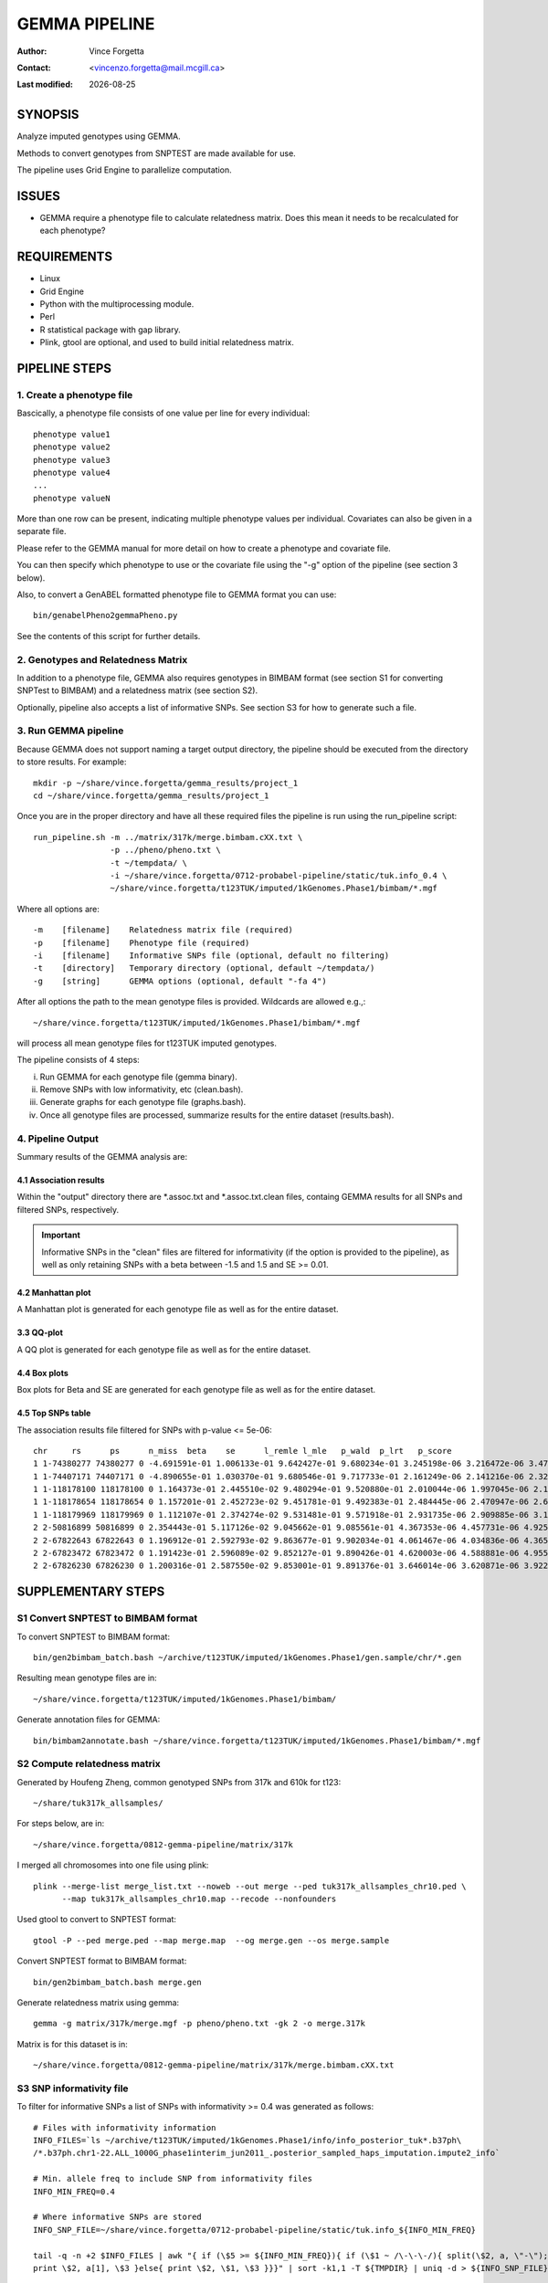 .. |date| date::

==============
GEMMA PIPELINE
==============

:Author: Vince Forgetta
:Contact: <vincenzo.forgetta@mail.mcgill.ca>
:Last modified: |date|

SYNOPSIS
--------

Analyze imputed genotypes using GEMMA.

Methods to convert genotypes from SNPTEST are made available for use.

The pipeline uses Grid Engine to parallelize computation.

ISSUES
------
* GEMMA require a phenotype file to calculate relatedness matrix. Does this mean it needs to be recalculated for each phenotype?

REQUIREMENTS
------------

* Linux
* Grid Engine
* Python with the multiprocessing module.
* Perl
* R statistical package with gap library.
* Plink, gtool are optional, and used to build initial relatedness matrix.

PIPELINE STEPS
--------------

1. Create a phenotype file
''''''''''''''''''''''''''

Bascically, a phenotype file consists of one value per line for every individual::

 phenotype value1
 phenotype value2
 phenotype value3
 phenotype value4
 ...
 phenotype valueN

More than one row can be present, indicating multiple phenotype values per individual. Covariates can also be given in a separate file.

Please refer to the GEMMA manual for more detail on how to create a phenotype and covariate file.

You can then specify which phenotype to use or the covariate file using the "-g" option of the pipeline (see section 3 below).

Also, to convert a GenABEL formatted phenotype file to GEMMA format you can use::

 bin/genabelPheno2gemmaPheno.py 

See the contents of this script for further details.

2. Genotypes and Relatedness Matrix
'''''''''''''''''''''''''''''''''''

In addition to a phenotype file, GEMMA also requires genotypes in BIMBAM format (see section S1 for converting SNPTest to BIMBAM) and a relatedness matrix (see section S2).

Optionally, pipeline also accepts a list of informative SNPs. See section S3 for how to generate such a file.

3. Run GEMMA pipeline
'''''''''''''''''''''

Because GEMMA does not support naming a target output directory, the pipeline should be executed from the directory to store results. For example::

 mkdir -p ~/share/vince.forgetta/gemma_results/project_1
 cd ~/share/vince.forgetta/gemma_results/project_1

Once you are in the proper directory and have all these required files the pipeline is run using the run_pipeline script::

 run_pipeline.sh -m ../matrix/317k/merge.bimbam.cXX.txt \
                 -p ../pheno/pheno.txt \
		 -t ~/tempdata/ \
		 -i ~/share/vince.forgetta/0712-probabel-pipeline/static/tuk.info_0.4 \
 		 ~/share/vince.forgetta/t123TUK/imputed/1kGenomes.Phase1/bimbam/*.mgf

Where all options are::

 -m    [filename]    Relatedness matrix file (required)
 -p    [filename]    Phenotype file (required)
 -i    [filename]    Informative SNPs file (optional, default no filtering)
 -t    [directory]   Temporary directory (optional, default ~/tempdata/)
 -g    [string]      GEMMA options (optional, default "-fa 4")

After all options the path to the mean genotype files is provided. Wildcards are allowed e.g.,::

   ~/share/vince.forgetta/t123TUK/imputed/1kGenomes.Phase1/bimbam/*.mgf 

will process all mean genotype files for t123TUK imputed genotypes.

The pipeline consists of 4 steps:

i. Run GEMMA for each genotype file (gemma binary). 
ii. Remove SNPs with low informativity, etc (clean.bash).
iii. Generate graphs for each genotype file (graphs.bash).
iv. Once all genotype files are processed, summarize results for the entire dataset (results.bash).

4. Pipeline Output
''''''''''''''''''

Summary results of the GEMMA analysis are:

4.1 Association results
:::::::::::::::::::::::

Within the \"output\" directory there are \*.assoc.txt and \*.assoc.txt.clean files, containg GEMMA results for all SNPs and filtered SNPs, respectively.

.. important:: Informative SNPs in the "clean" files are filtered for informativity (if the option is provided to the pipeline), as well as only retaining SNPs with a beta between -1.5 and 1.5 and SE >= 0.01.

4.2 Manhattan plot
::::::::::::::::::

A Manhattan plot is generated for each genotype file as well as for the entire dataset.

.. image:: mhtplot_results.png
   :width: 50 %

3.3 QQ-plot
:::::::::::

A QQ plot is generated for each genotype file as well as for the entire dataset.

.. image:: qqplot_results.png
   :width: 50 %

4.4 Box plots
:::::::::::::

Box plots for Beta and SE are generated for each genotype file as well as for the entire dataset.

.. image:: boxplots_results.png
   :width: 50 %

4.5 Top SNPs table
::::::::::::::::::

The association results file filtered for SNPs with p-value <= 5e-06::

 chr     rs      ps      n_miss  beta    se      l_remle l_mle   p_wald  p_lrt   p_score
 1 1-74380277 74380277 0 -4.691591e-01 1.006133e-01 9.642427e-01 9.680234e-01 3.245198e-06 3.216472e-06 3.479304e-06
 1 1-74407171 74407171 0 -4.890655e-01 1.030370e-01 9.680546e-01 9.717733e-01 2.161249e-06 2.141216e-06 2.329294e-06
 1 1-118178100 118178100 0 1.164373e-01 2.445510e-02 9.480294e-01 9.520880e-01 2.010044e-06 1.997045e-06 2.178404e-06
 1 1-118178654 118178654 0 1.157201e-01 2.452723e-02 9.451781e-01 9.492383e-01 2.484445e-06 2.470947e-06 2.689299e-06
 1 1-118179969 118179969 0 1.112107e-01 2.374274e-02 9.531481e-01 9.571918e-01 2.931735e-06 2.909885e-06 3.154640e-06
 2 2-50816899 50816899 0 2.354443e-01 5.117126e-02 9.045662e-01 9.085561e-01 4.367353e-06 4.457731e-06 4.925201e-06
 2 2-67822643 67822643 0 1.196912e-01 2.592793e-02 9.863677e-01 9.902034e-01 4.061467e-06 4.034836e-06 4.365852e-06
 2 2-67823472 67823472 0 1.191423e-01 2.596089e-02 9.852127e-01 9.890426e-01 4.620003e-06 4.588881e-06 4.955312e-06
 2 2-67826230 67826230 0 1.200316e-01 2.587550e-02 9.853001e-01 9.891376e-01 3.646014e-06 3.620871e-06 3.922294e-06


SUPPLEMENTARY STEPS
-------------------

S1 Convert SNPTEST to BIMBAM format
'''''''''''''''''''''''''''''''''''

To convert SNPTEST to BIMBAM format::

 bin/gen2bimbam_batch.bash ~/archive/t123TUK/imputed/1kGenomes.Phase1/gen.sample/chr/*.gen

Resulting mean genotype files are in::

 ~/share/vince.forgetta/t123TUK/imputed/1kGenomes.Phase1/bimbam/

Generate annotation files for GEMMA::

 bin/bimbam2annotate.bash ~/share/vince.forgetta/t123TUK/imputed/1kGenomes.Phase1/bimbam/*.mgf

S2 Compute relatedness matrix
'''''''''''''''''''''''''''''
Generated by Houfeng Zheng, common genotyped SNPs from 317k and 610k for t123::

 ~/share/tuk317k_allsamples/

For steps below, are in::

 ~/share/vince.forgetta/0812-gemma-pipeline/matrix/317k

I merged all chromosomes into one file using plink::

 plink --merge-list merge_list.txt --noweb --out merge --ped tuk317k_allsamples_chr10.ped \
       --map tuk317k_allsamples_chr10.map --recode --nonfounders

Used gtool to convert to SNPTEST format::

 gtool -P --ped merge.ped --map merge.map  --og merge.gen --os merge.sample

Convert SNPTEST format to BIMBAM format::

 bin/gen2bimbam_batch.bash merge.gen

Generate relatedness matrix using gemma::

 gemma -g matrix/317k/merge.mgf -p pheno/pheno.txt -gk 2 -o merge.317k

Matrix is for this dataset is in::

 ~/share/vince.forgetta/0812-gemma-pipeline/matrix/317k/merge.bimbam.cXX.txt

S3 SNP informativity file
'''''''''''''''''''''''''

To filter for informative SNPs a list of SNPs with informativity >= 0.4 was generated as follows::

 # Files with informativity information
 INFO_FILES=`ls ~/archive/t123TUK/imputed/1kGenomes.Phase1/info/info_posterior_tuk*.b37ph\
 /*.b37ph.chr1-22.ALL_1000G_phase1interim_jun2011_.posterior_sampled_haps_imputation.impute2_info`
 
 # Min. allele freq to include SNP from informativity files
 INFO_MIN_FREQ=0.4
 
 # Where informative SNPs are stored
 INFO_SNP_FILE=~/share/vince.forgetta/0712-probabel-pipeline/static/tuk.info_${INFO_MIN_FREQ}

 tail -q -n +2 $INFO_FILES | awk "{ if (\$5 >= ${INFO_MIN_FREQ}){ if (\$1 ~ /\-\-\-/){ split(\$2, a, \"-\"); \
 print \$2, a[1], \$3 }else{ print \$2, \$1, \$3 }}}" | sort -k1,1 -T ${TMPDIR} | uniq -d > ${INFO_SNP_FILE}

